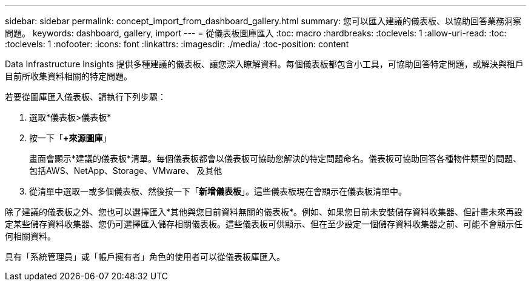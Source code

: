 ---
sidebar: sidebar 
permalink: concept_import_from_dashboard_gallery.html 
summary: 您可以匯入建議的儀表板、以協助回答業務洞察問題。 
keywords: dashboard, gallery, import 
---
= 從儀表板圖庫匯入
:toc: macro
:hardbreaks:
:toclevels: 1
:allow-uri-read: 
:toc: 
:toclevels: 1
:nofooter: 
:icons: font
:linkattrs: 
:imagesdir: ./media/
:toc-position: content


[role="lead"]
Data Infrastructure Insights 提供多種建議的儀表板、讓您深入瞭解資料。每個儀表板都包含小工具，可協助回答特定問題，或解決與租戶目前所收集資料相關的特定問題。

若要從圖庫匯入儀表板、請執行下列步驟：

. 選取*儀表板>儀表板*
. 按一下「*+來源圖庫*」
+
畫面會顯示*建議的儀表板*清單。每個儀表板都會以儀表板可協助您解決的特定問題命名。儀表板可協助回答各種物件類型的問題、包括AWS、NetApp、Storage、VMware、 及其他

. 從清單中選取一或多個儀表板、然後按一下「*新增儀表板*」。這些儀表板現在會顯示在儀表板清單中。


除了建議的儀表板之外、您也可以選擇匯入*其他與您目前資料無關的儀表板*。例如、如果您目前未安裝儲存資料收集器、但計畫未來再設定某些儲存資料收集器、您仍可選擇匯入儲存相關儀表板。這些儀表板可供顯示、但在至少設定一個儲存資料收集器之前、可能不會顯示任何相關資料。

具有「系統管理員」或「帳戶擁有者」角色的使用者可以從儀表板庫匯入。
